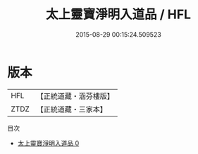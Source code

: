 #+TITLE: 太上靈寶淨明入道品 / HFL

#+DATE: 2015-08-29 00:15:24.509523
* 版本
 |       HFL|【正統道藏・涵芬樓版】|
 |      ZTDZ|【正統道藏・三家本】|
目次
 - [[file:KR5b0261_000.txt][太上靈寶淨明入道品 0]]

